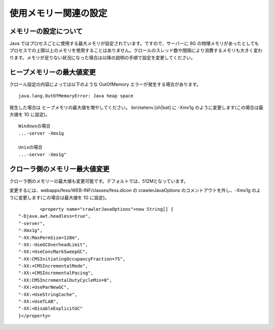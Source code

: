 ======================
使用メモリー関連の設定
======================

メモリーの設定について
======================

Java
ではプロセスごとに使用する最大メモリが設定されています。ですので、サーバーに
8G
の物理メモリがあったとしてもプロセスでの上限以上のメモリを使用することはありません。クロールのスレッド数や間隔により消費するメモリも大きく変わります。メモリが足りない状況になった場合は以降の説明の手順で設定を変更してください。

ヒープメモリーの最大値変更
==========================

クロール設定の内容によっては以下のような OutOfMemory
エラーが発生する場合があります。

::

    java.lang.OutOfMemoryError: Java heap space

発生した場合は ヒープメモリの最大値を増やしてください。
bin/setenv.[sh\|bat] に -Xmx1g のように変更します(この場合は最大値を 1G
に設定)。

::

    Windowsの場合
    ...-server -Xmx1g

    Unixの場合
    ...-server -Xmx1g"

クローラ側のメモリー最大値変更
==============================

クローラ側のメモリーの最大値も変更可能です。デフォルトでは、512Mとなっています。

変更するには、webapps/fess/WEB-INF/classes/fess.dicon の
crawlerJavaOptions のコメントアウトを外し、-Xmx1g
のように変更します(この場合は最大値を 1G に設定)。

::

            <property name="crawlerJavaOptions">new String[] {
    "-Djava.awt.headless=true",
    "-server",
    "-Xmx1g",
    "-XX:MaxPermSize=128m",
    "-XX:-UseGCOverheadLimit",
    "-XX:+UseConcMarkSweepGC",
    "-XX:CMSInitiatingOccupancyFraction=75",
    "-XX:+CMSIncrementalMode",
    "-XX:+CMSIncrementalPacing",
    "-XX:CMSIncrementalDutyCycleMin=0",
    "-XX:+UseParNewGC",
    "-XX:+UseStringCache",
    "-XX:+UseTLAB",
    "-XX:+DisableExplicitGC"
    }</property>
